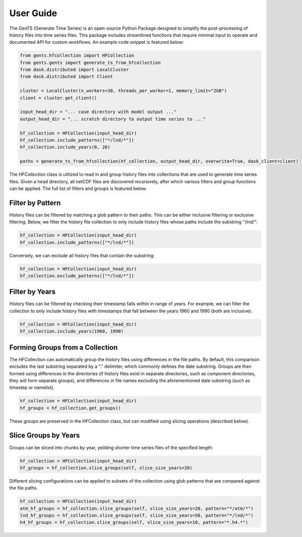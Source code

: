 User Guide
==========

The GenTS (Generate Time Series) is an open-source Python Package designed to simplify the post-processing of history files into time series files. This package includes streamlined functions that require minimal input to operate and documented API for custom workflows. An example code snippet is featured below:

.. code-block:: python

    from gents.hfcollection import HFCollection
    from gents.gents import generate_ts_from_hfcollection
    from dask.distributed import LocalCluster
    from dask.distributed import Client
    
    cluster = LocalCluster(n_workers=30, threads_per_worker=1, memory_limit="2GB")
    client = cluster.get_client()
    
    input_head_dir = "... case directory with model output ..."
    output_head_dir = "... scratch directory to output time series to ..."
    
    hf_collection = HFCollection(input_head_dir)
    hf_collection.include_patterns(["*/lnd/*"])
    hf_collection.include_years(0, 20)
    
    paths = generate_ts_from_hfcollection(hf_collection, output_head_dir, overwrite=True, dask_client=client)
        
The `HFCollection` class is utilized to read in and group history files into collections that are used to generate time series files. Given a head directory, all netCDF files are discovered recursively, after which various filters and group functions can be applied. The full list of filters and groups is featured below.

Filter by Pattern
-----------------
History files can be filtered by matching a glob pattern to their paths. This can be either inclusive filtering or exclusive filtering. Below, we filter the history file collection to only include history files whose paths include the substring "/lnd/":

.. code-block:: python

    hf_collection = HFCollection(input_head_dir)
    hf_collection.include_patterns(["*/lnd/*"])

Conversely, we can exclude all history files that contain the substring:

.. code-block:: python

    hf_collection = HFCollection(input_head_dir)
    hf_collection.exclude_patterns(["*/lnd/*"])

Filter by Years
---------------
History files can be filtered by checking their timestamp falls within in range of years. For example, we can filter the collection to only include history files with timestamps that fall between the years 1960 and 1990 (both are inclusive).

.. code-block:: python

    hf_collection = HFCollection(input_head_dir)
    hf_collection.include_years(1960, 1990)

Forming Groups from a Collection
--------------------------------
The HFCollection can automatically group the history files using differences in the file paths. By default, this comparison excludes the last substring separated by a "." delimiter, which commonly defines the date substring. Groups are then formed using differences in the directories (if history files exist in separate directories, such as component directories, they will form separate groups), and differences in file names excluding the aforementioned date substring (such as timestep or namelist).

.. code-block:: python

    hf_collection = HFCollection(input_head_dir)
    hf_groups = hf_collection.get_groups()

These groups are preserved in the HFCollection class, but can modified using slicing operations (described below).

Slice Groups by Years
---------------------
Groups can be sliced into chunks by year, yeilding shorter time series files of the specified length:

.. code-block:: python

    hf_collection = HFCollection(input_head_dir)
    hf_groups = hf_collection.slice_groups(self, slice_size_years=20)

Different slicing configurations can be applied to subsets of the collection using glob patterns that are compared against the file paths.

.. code-block:: python

    hf_collection = HFCollection(input_head_dir)
    atm_hf_groups = hf_collection.slice_groups(self, slice_size_years=20, pattern="*/atm/*")
    lnd_hf_groups = hf_collection.slice_groups(self, slice_size_years=50, pattern="*/lnd/*")
    h4_hf_groups = hf_collection.slice_groups(self, slice_size_years=10, pattern="*.h4.*")